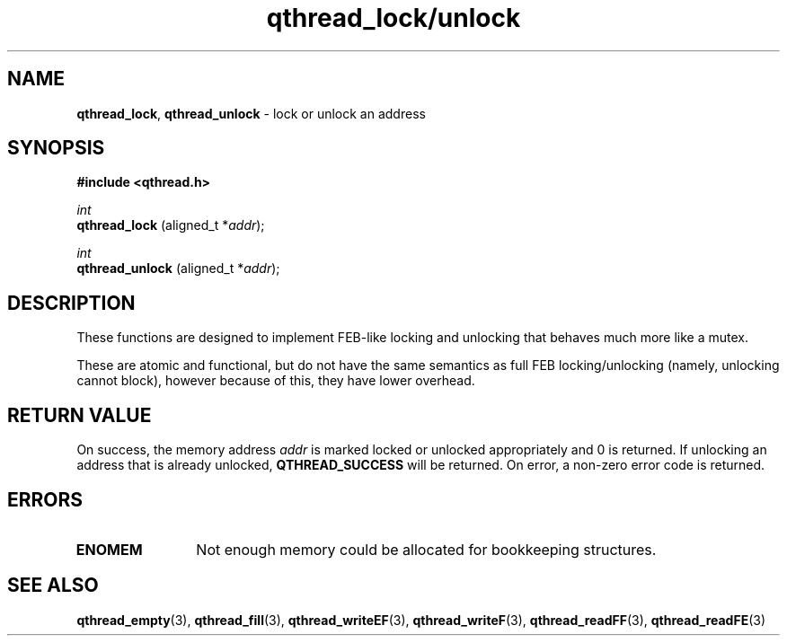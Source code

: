 .TH qthread_lock/unlock 3 "APRIL 2011" libqthread "libqthread"
.SH NAME
.BR qthread_lock ,
.B qthread_unlock
\- lock or unlock an address
.SH SYNOPSIS
.B #include <qthread.h>

.I int
.br
.B qthread_lock
.RI "(aligned_t *" addr );
.PP
.I int
.br
.B qthread_unlock
.RI "(aligned_t *" addr );
.SH DESCRIPTION
These functions are designed to implement FEB-like locking and unlocking that
behaves much more like a mutex.
.PP
These are atomic and functional, but do not have the same semantics as full FEB
locking/unlocking (namely, unlocking cannot block), however because of this,
they have lower overhead.
.SH RETURN VALUE
On success, the memory address
.I addr
is marked locked or unlocked appropriately and 0 is returned. If unlocking an
address that is already unlocked,
.B QTHREAD_SUCCESS
will be returned. On error, a non-zero error code is returned.
.SH ERRORS
.TP 12
.B ENOMEM
Not enough memory could be allocated for bookkeeping structures.
.SH SEE ALSO
.BR qthread_empty (3),
.BR qthread_fill (3),
.BR qthread_writeEF (3),
.BR qthread_writeF (3),
.BR qthread_readFF (3),
.BR qthread_readFE (3)
